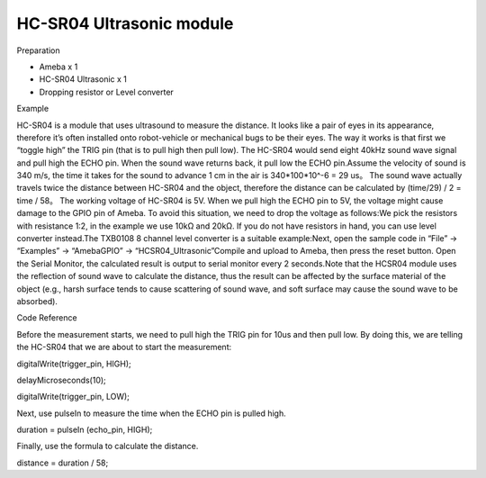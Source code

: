 HC-SR04 Ultrasonic module
=============================
Preparation

-  Ameba x 1

-  HC-SR04 Ultrasonic x 1

-  Dropping resistor or Level converter

Example

HC-SR04 is a module that uses ultrasound to measure the distance. It
looks like a pair of eyes in its appearance, therefore it’s often
installed onto robot-vehicle or mechanical bugs to be their eyes. The
way it works is that first we “toggle high” the TRIG pin (that is to
pull high then pull low). The HC-SR04 would send eight 40kHz sound wave
signal and pull high the ECHO pin. When the sound wave returns back, it
pull low the ECHO pin.\ |1|\ Assume the velocity of sound is 340 m/s,
the time it takes for the sound to advance 1 cm in the air is
340*100*10^-6 = 29 us。 The sound wave actually travels twice the
distance between HC-SR04 and the object, therefore the distance can be
calculated by (time/29) / 2 = time / 58。 The working voltage of HC-SR04
is 5V. When we pull high the ECHO pin to 5V, the voltage might cause
damage to the GPIO pin of Ameba. To avoid this situation, we need to
drop the voltage as follows:|2|\ We pick the resistors with resistance
1:2, in the example we use 10kΩ and 20kΩ. If you do not have resistors
in hand, you can use level converter instead.The TXB0108 8 channel level
converter is a suitable example:|3|\ Next, open the sample code in
“File” -> “Examples” -> “AmebaGPIO” ->
“HCSR04_Ultrasonic”\ |image1|\ Compile and upload to Ameba, then press
the reset button. Open the Serial Monitor, the calculated result is
output to serial monitor every 2 seconds.\ |4|\ Note that the HCSR04
module uses the reflection of sound wave to calculate the distance, thus
the result can be affected by the surface material of the object (e.g.,
harsh surface tends to cause scattering of sound wave, and soft surface
may cause the sound wave to be absorbed).

Code Reference

Before the measurement starts, we need to pull high the TRIG pin for
10us and then pull low. By doing this, we are telling the HC-SR04 that
we are about to start the measurement:

digitalWrite(trigger_pin, HIGH);

delayMicroseconds(10);

digitalWrite(trigger_pin, LOW);

Next, use pulseIn to measure the time when the ECHO pin is pulled high.

duration = pulseIn (echo_pin, HIGH);

Finally, use the formula to calculate the distance.

distance = duration / 58;

.. |1| image:: HC_SR04_Ultrasonic_module\media\image1.png
   :width: 6.5in
   :height: 4.00417in
.. |2| image:: HC_SR04_Ultrasonic_module\media\image2.png
   :width: 6.5in
   :height: 4.74306in
.. |3| image:: HC_SR04_Ultrasonic_module\media\image3.png
   :width: 6.5in
   :height: 4.99375in
.. |image1| image:: HC_SR04_Ultrasonic_module\media\image4.png
   :width: 6.5in
   :height: 4.99375in
.. |4| image:: HC_SR04_Ultrasonic_module\media\image5.png
   :width: 5.38958in
   :height: 9in
